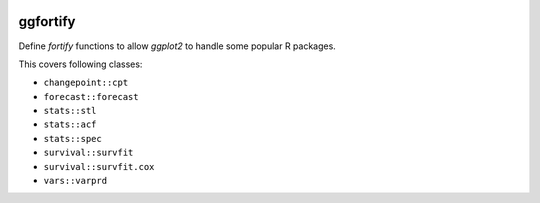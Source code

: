 
.. image:: https://travis-ci.org/sinhrks/pyopendata.svg?branch=master
    :target: https://travis-ci.org/sinhrks/pyopendata

ggfortify
=========

Define `fortify` functions to allow `ggplot2` to handle some popular R packages.

This covers following classes:

- ``changepoint::cpt``
- ``forecast::forecast``
- ``stats::stl``
- ``stats::acf``
- ``stats::spec``
- ``survival::survfit``
- ``survival::survfit.cox``
- ``vars::varprd``